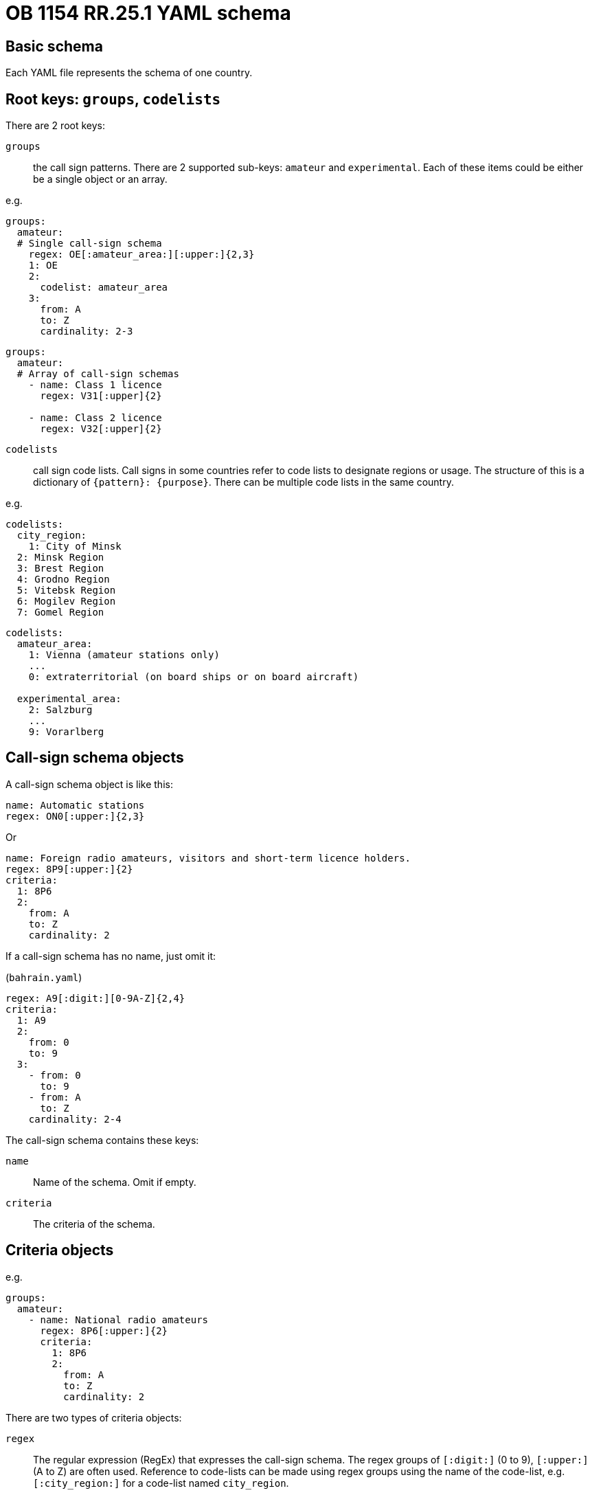 = OB 1154 RR.25.1 YAML schema

== Basic schema

Each YAML file represents the schema of one country.

== Root keys: `groups`, `codelists`

There are 2 root keys:

`groups`:: the call sign patterns.
There are 2 supported sub-keys: `amateur` and `experimental`.
Each of these items could be either be a single object or an array.

e.g.

[source,yaml]
----
groups:
  amateur:
  # Single call-sign schema
    regex: OE[:amateur_area:][:upper:]{2,3}
    1: OE
    2:
      codelist: amateur_area
    3:
      from: A
      to: Z
      cardinality: 2-3
----

[source,yaml]
----
groups:
  amateur:
  # Array of call-sign schemas
    - name: Class 1 licence
      regex: V31[:upper]{2}

    - name: Class 2 licence
      regex: V32[:upper]{2}
----


`codelists`:: call sign code lists. Call signs in some countries
refer to code lists to designate regions or usage.
The structure of this is a dictionary of `{pattern}: {purpose}`.
There can be multiple code lists in the same country.

e.g.

[source,yaml]
----
codelists:
  city_region:
    1: City of Minsk
  2: Minsk Region
  3: Brest Region
  4: Grodno Region
  5: Vitebsk Region
  6: Mogilev Region
  7: Gomel Region
----

[source,yaml]
----
codelists:
  amateur_area:
    1: Vienna (amateur stations only)
    ...
    0: extraterritorial (on board ships or on board aircraft)

  experimental_area:
    2: Salzburg
    ...
    9: Vorarlberg
----



== Call-sign schema objects

A call-sign schema object is like this:

[source,yaml]
----
name: Automatic stations
regex: ON0[:upper:]{2,3}
----

Or

[source,yaml]
----
name: Foreign radio amateurs, visitors and short-term licence holders.
regex: 8P9[:upper:]{2}
criteria:
  1: 8P6
  2:
    from: A
    to: Z
    cardinality: 2
----

If a call-sign schema has no name, just omit it:

(`bahrain.yaml`)
[source,yaml]
----
regex: A9[:digit:][0-9A-Z]{2,4}
criteria:
  1: A9
  2:
    from: 0
    to: 9
  3:
    - from: 0
      to: 9
    - from: A
      to: Z
    cardinality: 2-4
----


The call-sign schema contains these keys:

`name`:: Name of the schema. Omit if empty.

`criteria`:: The criteria of the schema.

== Criteria objects

e.g.
[source,yaml]
----
groups:
  amateur:
    - name: National radio amateurs
      regex: 8P6[:upper:]{2}
      criteria:
        1: 8P6
        2:
          from: A
          to: Z
          cardinality: 2
----

There are two types of criteria objects:

`regex`:: The regular expression (RegEx) that expresses the call-sign schema. The regex groups of `[:digit:]` (0 to 9), `[:upper:]` (A to Z) are often used. Reference to code-lists can be made using regex groups using the name of the code-list, e.g. `[:city_region:]` for a code-list named `city_region`.

If there are two regexes, split the object:

[source,yaml]
----
- name: Supplementary call signs for class 1 stations (1)
  regex: O[OPQS]0[:upper:]

- name: Supplementary call signs for class 1 stations (2)
  regex: O[RT][0-46-9][:upper:]
----


`{digits}`:: This is the "`expanded`" form of the pattern in `regex` for easier parsing.
The keys inside each criteria object are numbers to indicate the order of groups.

Each matching group is either:

* a string
* a matching object that contains `from:`, `to:` (optional), `cardinality:` (optional)
* a codelist
* an array of matching groups

e.g. the regex `8P9[:upper:]{2}` is expanded into:

[source,yaml]
----
regex: 8P9[:upper:]{2}
criteria:
  1: 8P6
  2:
    from: A
    to: Z
    cardinality: 2
----

e.g. to refer to code-lists
[source,yaml]
----
criteria:
  1: OE
  2:
    codelist: amateur_area
  3:
    from: A
    to: Z
    cardinality: 2-3
----

e.g. string ranges
[source,yaml]
----
criteria:
  1:
    - VK
    - AX
    - VI
  2:
    codelist: amateur_area
  3:
    - A-G
    - I-K
    - S-U
    - W-Z
  4:
    from: A
    to: Z
    cardinality: 2-3
----

